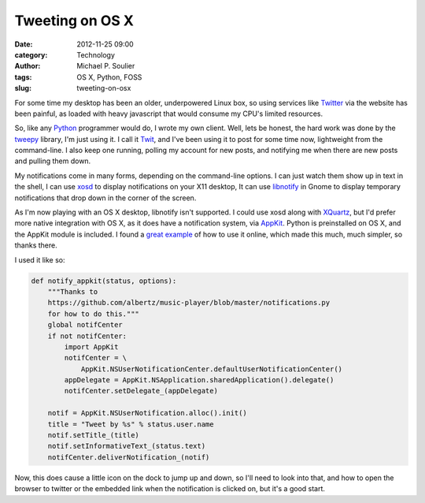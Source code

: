 Tweeting on OS X
================

:date: 2012-11-25 09:00
:category: Technology
:author: Michael P. Soulier
:tags: OS X, Python, FOSS
:slug: tweeting-on-osx

For some time my desktop has been an older, underpowered Linux box, so using
services like Twitter_ via the website has been painful, as loaded with heavy
javascript that would consume my CPU's limited resources.

So, like any Python_ programmer would do, I wrote my own client. Well, lets be
honest, the hard work was done by the tweepy_ library, I'm just using it. I
call it Twit_, and I've been using it to post for some time now, lightweight
from the command-line. I also keep one running, polling my account for new
posts, and notifying me when there are new posts and pulling them down.

My notifications come in many forms, depending on the command-line options. I
can just watch them show up in text in the shell, I can use xosd_ to display
notifications on your X11 desktop, It can use libnotify_ in Gnome to display
temporary notifications that drop down in the corner of the screen.

As I'm now playing with an OS X desktop, libnotify isn't supported. I could
use xosd along with XQuartz_, but I'd prefer more native integration with OS
X, as it does have a notification system, via AppKit_. Python is preinstalled
on OS X, and the AppKit module is included. I found a `great example`_ of how
to use it online, which made this much, much simpler, so thanks there.

I used it like so:

.. code-block:: python

    def notify_appkit(status, options):
        """Thanks to
        https://github.com/albertz/music-player/blob/master/notifications.py
        for how to do this."""
        global notifCenter
        if not notifCenter:
            import AppKit
            notifCenter = \
                AppKit.NSUserNotificationCenter.defaultUserNotificationCenter()
            appDelegate = AppKit.NSApplication.sharedApplication().delegate()
            notifCenter.setDelegate_(appDelegate)

        notif = AppKit.NSUserNotification.alloc().init()
        title = "Tweet by %s" % status.user.name
        notif.setTitle_(title)
        notif.setInformativeText_(status.text)
        notifCenter.deliverNotification_(notif)

Now, this does cause a little icon on the dock to jump up and down, so I'll
need to look into that, and how to open the browser to twitter or the embedded
link when the notification is clicked on, but it's a good start.

.. _Twitter: http://www.twitter.com
.. _Python: http://www.python.org
.. _tweepy: https://github.com/tweepy/tweepy
.. _Twit: https://github.com/msoulier/twit
.. _xosd: http://freecode.com/projects/xosd
.. _libnotify: http://developer-next.gnome.org/libnotify/
.. _XQuartz: http://xquartz.macosforge.org/trac/wiki
.. _AppKit: https://developer.apple.com/library/mac/#releasenotes/Cocoa/AppKit.html
.. _`great example`: https://github.com/albertz/music-player/blob/master/notifications.py

